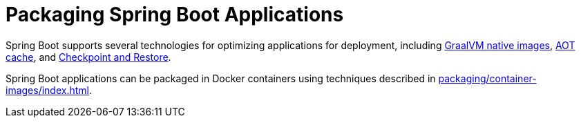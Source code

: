 [[packaging]]
= Packaging Spring Boot Applications

Spring Boot supports several technologies for optimizing applications for deployment, including xref:packaging/native-image/index.adoc[GraalVM native images], xref:packaging/aot-cache.adoc[AOT cache], and xref:packaging/checkpoint-restore.adoc[Checkpoint and Restore].

Spring Boot applications can be packaged in Docker containers using techniques described in xref:packaging/container-images/index.adoc[].


